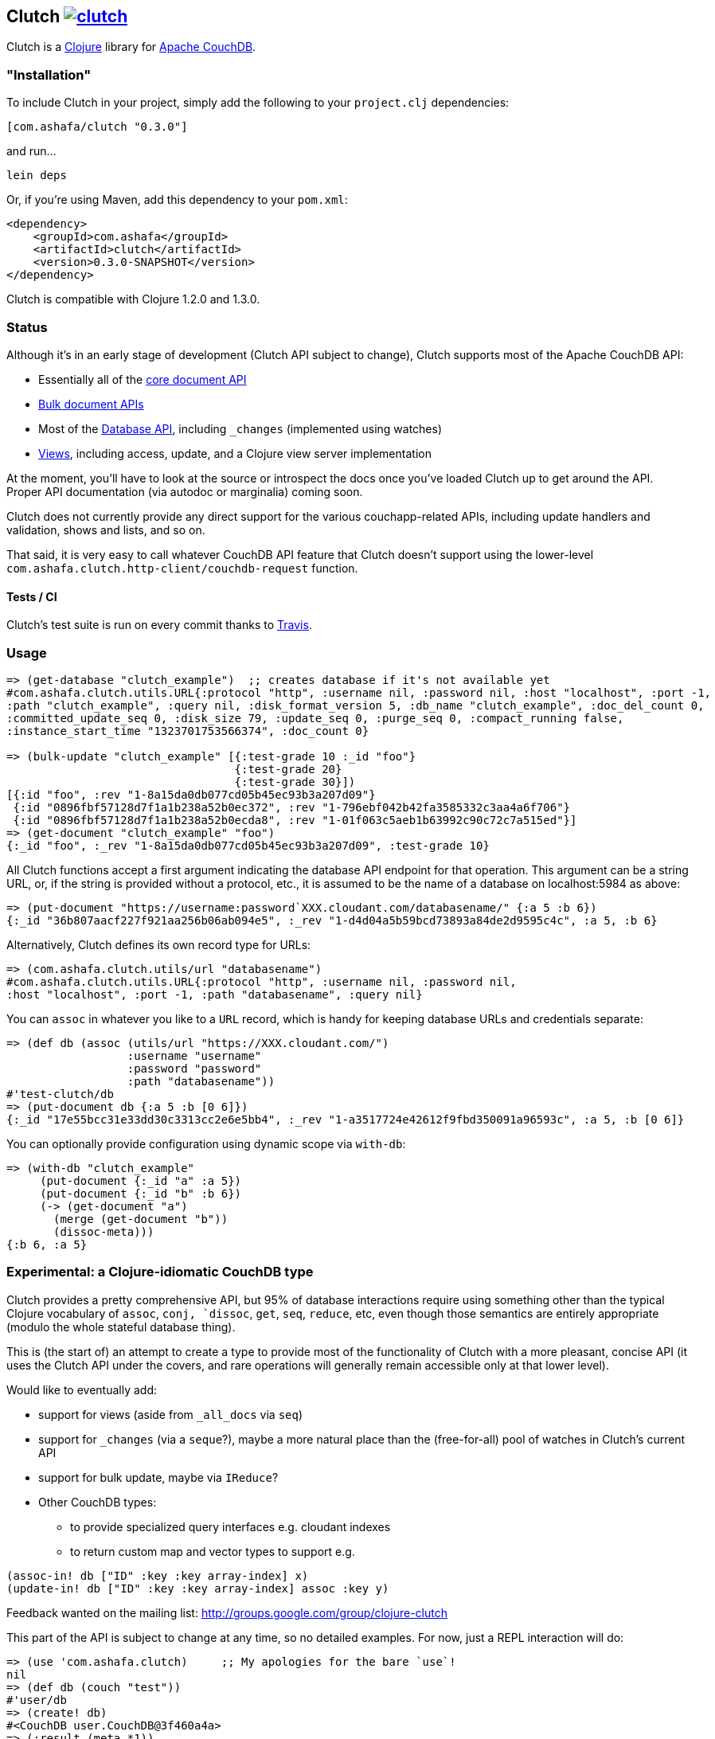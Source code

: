 == Clutch +++<a href="http://travis-ci.org/#!/clojure-clutch/clutch/builds">+++image:https://secure.travis-ci.org/clojure-clutch/clutch.png[]+++</a>+++

Clutch is a http://clojure.org:[Clojure] library for http://couchdb.apache.org/[Apache CouchDB].

=== "Installation"

To include Clutch in your project, simply add the following to your `project.clj` dependencies:

----
[com.ashafa/clutch "0.3.0"]
----

and run...

----
lein deps
----

Or, if you're using Maven, add this dependency to your `pom.xml`:

----
<dependency>
    <groupId>com.ashafa</groupId>
    <artifactId>clutch</artifactId>
    <version>0.3.0-SNAPSHOT</version>
</dependency>
----

Clutch is compatible with Clojure 1.2.0 and 1.3.0.

=== Status

Although it's in an early stage of development (Clutch API subject to change), Clutch supports most of the Apache CouchDB API:

* Essentially all of the http://wiki.apache.org/couchdb/HTTP_Document_API[core document API]
* http://wiki.apache.org/couchdb/HTTP_Bulk_Document_API[Bulk document APIs]
* Most of the http://wiki.apache.org/couchdb/HTTP_database_API[Database API], including `_changes` (implemented using watches)
* http://wiki.apache.org/couchdb/HTTP_view_API[Views], including access, update, and a Clojure view server implementation

At the moment, you'll have to look at the source or introspect the docs once you've loaded Clutch up to get around the API.  Proper API documentation (via autodoc or marginalia) coming soon.

Clutch does not currently provide any direct support for the various couchapp-related APIs, including update handlers and validation, shows and lists, and so on.

That said, it is very easy to call whatever CouchDB API feature that Clutch doesn't support using the lower-level `com.ashafa.clutch.http-client/couchdb-request` function.

==== Tests / CI

Clutch's test suite is run on every commit thanks to http://travis-ci.org/#!/clojure-clutch/clutch/builds[Travis].

=== Usage

----
=> (get-database "clutch_example")  ;; creates database if it's not available yet
#com.ashafa.clutch.utils.URL{:protocol "http", :username nil, :password nil, :host "localhost", :port -1,
:path "clutch_example", :query nil, :disk_format_version 5, :db_name "clutch_example", :doc_del_count 0,
:committed_update_seq 0, :disk_size 79, :update_seq 0, :purge_seq 0, :compact_running false,
:instance_start_time "1323701753566374", :doc_count 0}

=> (bulk-update "clutch_example" [{:test-grade 10 :_id "foo"}
                                  {:test-grade 20}
                                  {:test-grade 30}])
[{:id "foo", :rev "1-8a15da0db077cd05b45ec93b3a207d09"}
 {:id "0896fbf57128d7f1a1b238a52b0ec372", :rev "1-796ebf042b42fa3585332c3aa4a6f706"}
 {:id "0896fbf57128d7f1a1b238a52b0ecda8", :rev "1-01f063c5aeb1b63992c90c72c7a515ed"}]
=> (get-document "clutch_example" "foo")
{:_id "foo", :_rev "1-8a15da0db077cd05b45ec93b3a207d09", :test-grade 10}
----

All Clutch functions accept a first argument indicating the database API endpoint for that operation.
This argument can be a string URL, or, if the string is provided without a protocol, etc., it is assumed to be
the name of a database on localhost:5984 as above:

----
=> (put-document "https://username:password`XXX.cloudant.com/databasename/" {:a 5 :b 6})
{:_id "36b807aacf227f921aa256b06ab094e5", :_rev "1-d4d04a5b59bcd73893a84de2d9595c4c", :a 5, :b 6}
----

Alternatively, Clutch defines its own record type for URLs:

----
=> (com.ashafa.clutch.utils/url "databasename")
#com.ashafa.clutch.utils.URL{:protocol "http", :username nil, :password nil,
:host "localhost", :port -1, :path "databasename", :query nil}
----

You can `assoc` in whatever you like to a `URL` record, which is handy for keeping database URLs and
credentials separate:

----
=> (def db (assoc (utils/url "https://XXX.cloudant.com/")
                  :username "username"
                  :password "password"
                  :path "databasename"))
#'test-clutch/db
=> (put-document db {:a 5 :b [0 6]})
{:_id "17e55bcc31e33dd30c3313cc2e6e5bb4", :_rev "1-a3517724e42612f9fbd350091a96593c", :a 5, :b [0 6]}
----

You can optionally provide configuration using dynamic scope via `with-db`:

----
=> (with-db "clutch_example"
     (put-document {:_id "a" :a 5})
     (put-document {:_id "b" :b 6})
     (-> (get-document "a")
       (merge (get-document "b"))
       (dissoc-meta)))
{:b 6, :a 5}
----

=== Experimental: a Clojure-idiomatic CouchDB type

Clutch provides a pretty comprehensive API, but 95% of database
interactions require using something other than the typical Clojure vocabulary of
`assoc`, `conj, `dissoc`, `get`, `seq`, `reduce`, etc, even though those semantics are entirely appropriate
(modulo the whole stateful database thing).

This is (the start of) an attempt to create a type to provide most of the
functionality of Clutch with a more pleasant, concise API (it uses the Clutch API
under the covers, and rare operations will generally remain accessible only
at that lower level).

Would like to eventually add:

* support for views (aside from `_all_docs` via `seq`)
* support for `_changes` (via a `seque`?), maybe a more natural place than the (free-for-all) pool of watches in Clutch's current API
* support for bulk update, maybe via `IReduce`?
* Other CouchDB types:
** to provide specialized query interfaces e.g. cloudant indexes
** to return custom map and vector types to support e.g.

----
(assoc-in! db ["ID" :key :key array-index] x)
(update-in! db ["ID" :key :key array-index] assoc :key y)
----

Feedback wanted on the mailing list: http://groups.google.com/group/clojure-clutch

This part of the API is subject to change at any time, so no detailed examples.  For now, just a REPL interaction will do:

----
=> (use 'com.ashafa.clutch)     ;; My apologies for the bare `use`!
nil
=> (def db (couch "test"))
#'user/db
=> (create! db)
#<CouchDB user.CouchDB@3f460a4a>
=> (:result (meta *1))
#com.ashafa.clutch.utils.URL{:protocol "http", :username nil, :password nil,
:host "localhost", :port -1, :path "test", :query nil, :disk_format_version 5,
:db_name "test", :doc_del_count 0, :committed_update_seq 0, :disk_size 79,
:update_seq 0, :purge_seq 0, :compact_running false, :instance_start_time
"1324037686108297", :doc_count 0}
=> (reduce conj! db (for [x (range 5000)]
                      {:_id (str x) :a [1 2 x]}))
#<CouchDB user.CouchDB@71d1be4e>
=> (count db)
5000
=> (get-in db ["68" :a 2])
68
=> (def copy (into {} db))
#'user/copy
=> (get-in copy ["68" :a 2])
68
=> (first db)
["0" {:_id "0", :_rev "1-79fe783154bff972172bc30732783a68", :a [1 2 0]}]
=> (dissoc! db "68")
#<CouchDB user.CouchDB@48f50903>
=> (get db "68")
nil
=> (assoc! db :foo {:a 6 :b 7})
#<CouchDB user.CouchDB@79d7999e>
=> (:result (meta *1))
{:_rev "1-ac3fe57a7604cfd6dcca06b25204b590", :_id ":foo", :a 6, :b 7}
----

=== Configuring your CouchDB installation to use the Clutch view server

CouchDB needs to know how to exec Clutch's view server.  Getting this command string together can be tricky, especially given potential classpath complexity.  You can either (a) produce an uberjar of your project, in which case the exec string will be something like:

----
java -cp <path to your uberjar> clojure.main -m com.ashafa.clutch.view-server
----

or, (b) you can use the `com.ashafa.clutch.utils/view-server-exec-string` function to dump a likely-to-work exec string.  For example:

----
user=> (use '[com.ashafa.clutch.view-server :only (view-server-exec-string)])
nil
user=> (println (view-server-exec-string))
java -cp "clutch/src:clutch/test:clutch/classes:clutch/resources:clutch/lib/clojure-1.3.0-beta1.jar:clutch/lib/clojure-contrib-1.2.0.jar:clutch/lib/data.json-0.1.1.jar:clutch/lib/tools.logging-0.1.2.jar" clojure.main -m com.ashafa.clutch.view-server
----

This function assumes that `java` is on CouchDB's PATH, and it's entirely possible that the classpath might not be quite right (esp. on Windows — the above only tested on OS X and Linux so far).  In any case, you can test whether the view server exec string is working properly by trying it yourself and attempting to get it to echo back a log message:

----
[catapult:~/dev/clutch] chas% java -cp "clutch/src:clutch/test:clutch/classes:clutch/resources:clutch/lib/clojure-1.3.0-beta1.jar:clutch/lib/clojure-contrib-1.2.0.jar:clutch/lib/data.json-0.1.1.jar:clutch/lib/tools.logging-0.1.2.jar" clojure.main -m com.ashafa.clutch.view-server
["log" "echo, please"]
["log",["echo, please"]]
----

Enter the first JSON array, and hit return; the view server should immediately reply with the second JSON array.  Anything else, and your exec string is flawed, or something else is wrong.

Once you have a working exec string, you can use Clojure for views and filters by adding a view server configuration to CouchDB.  This can be as easy as passing the exec string to the `com.ashafa.clutch/configure-view-server` function:

----
(configure-view-server (view-server-exec-string))
----

Alternatively, use Futon to add the `clojure` query server language to your CouchDB instance's config.

In the end, both of these methods add the exec string you provide it to the `local.ini` file of your CouchDB installation, which you can modify directly if you like (this is likely what you'll need to do for non-local/production CouchDB instances):

----
  [query_servers]
  clojure = java -cp …rest of your exec string…
----

==== View server configuration & view API usage

----
=> (configure-view-server "clutch_example" (com.ashafa.clutch.view-server/view-server-exec-string))
""
=> (save-view "clutch_example" "demo_views" (view-server-fns :clojure
                                              {:sum {:map (fn [doc] [[nil (:test-grade doc)]])
                                                     :reduce (fn [keys values _] (apply + values))}}))
{:_rev "1-ddc80a2c95e06b62dd2923663dc855aa", :views {:sum {:map "(fn [doc] [[nil (:test-grade doc)]])", :reduce "(fn [keys values _] (apply + values))"}}, :language :clojure, :_id "_design/demo_views"}
=> (-> (get-view "clutch_example" "demo_views" :sum) first :value)
60
=> (get-view "clutch_example" "demo_views" :sum {:reduce false})
({:id "0896fbf57128d7f1a1b238a52b0ec372", :key nil, :value 20}
 {:id "0896fbf57128d7f1a1b238a52b0ecda8", :key nil, :value 30}
 {:id "foo", :key nil, :value 10})
=> (map :value (get-view "clutch_example" "demo_views" :sum {:reduce false}))
(20 30 10)
----

Note that all view access functions (i.e. `get-view`, `all-documents`, etc) return a lazy seq of their results (corresponding to the `:rows` slot in the data that couchdb returns in its view data).  Other values (e.g. `total_rows`, `offset`, etc) are added to the returned lazy seq as metadata. 

----
=> (meta (all-documents "databasename"))
{:total_rows 20000, :offset 0}
----

=== (Partial) Changelog

===== 0.3.0

Many breaking changes to refine/simplify the API, clean up the implementation, and add additional features:

Core API:

* Renamed `create-document` => `put-document`; `put-document` now supports both creation and update of a document depending upon whether  `:_id` and `:_rev` slots are present in the document you are saving.
* Renamed `update-attachment` => `put-attachment`; `filename` and `mime-type` arguments now kwargs, `InputStream` can now be provided as attachment data
* `update-document` semantics have been simplified for the case where an "update function" and arguments are supplied to work well with core Clojure functions like `update-in` and `assoc` (fixes issue #8) — e.g. can be used like `swap!` et al.
* Optional `:id` and `:attachment` arguments to `put-document` (was `create-document`) are now specified via keyword arguments
* Removed "update map" argument from `bulk-update` fn (replace with e.g. `(bulk-update db (map #(merge % update-map) documents)`)
* Renamed `get-all-documents-meta` => `all-documents`
* `com.ashafa.clutch.http-client/*response-code*` is no longer assumed to be an atom. Rather, it is `set!`-ed directly when it is thread-bound. (Fixes issue #29)

View-related API:

* All views (`get-view`, `all-documents`, etc) now return lazy seqs corresponding to the `:rows` slot in the view data returned by couch. Other values (e.g. `total_rows`, `offset`, etc) are added to the returned lazy seq as metadata.
* elimination of inconsistency between APIs between `save-view` and `save-filter`.  The names of individual views and filters are now part of the map provided to these functions, instead of sometimes being provided separately.
* `:language` has been eliminated as part of the dynamically-bound configuration map
* `with-clj-view-server` has been replaced by the more generic `view-server-fns` macro, which takes a `:language` keyword or map of options that includes a `:language` slot (e.g. `:clojure`, `:javascript`, etc), and a map of view/filter/validator names => functions.
* A `view-transformer` multimethod is now available, which opens up clutch to dynamically support additional view server languages. 
* Moved `view-server-exec-string` to `com.ashafa.clutch.view-server` namespace

=== Contributors

Appreciations go out to:

* http://cemerick.com[Chas Emerick]
* http://github.com/pierrel[Pierre Larochelle]
* http://github.com/mattdw[Matt Wilson]
* http://github.com/WizardofWestmarch[Patrick Sullivan]
* http://tbatchelli.org[Toni Batchelli]
* http://github.com/hugoduncan[Hugo Duncan]
* http://github.com/senior[Ryan Senior]